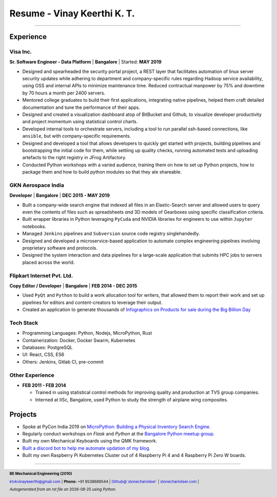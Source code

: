 ==================================
Resume - Vinay Keerthi K. T.
==================================

.. |date| date::

.. footer::

    **BE Mechanical Engineering (2010)**

    |mail| `ktvkvinaykeerthi@gmail.com <mailto:ktvkvinaykeerthi@gmail.com>`_ |
    **Phone:** +91 9538689544 |
    |github| `Github@\`stonecharioteer\` <https://github.com/stonecharioteer>`_ |
    |web| `stonecharioteer.com <https://stonecharioteer.com/>`_ |

    *Autogenerated from an rst file on* |date| *using Python.*

-----

------------
Experience
------------

************
Visa Inc.
************

**Sr. Software Engineer - Data Platform** | **Bangalore** | Started: **MAY 2019**

* Designed and spearheaded the security portal project, a REST layer that
  facilitates automation of linux server security updates while adhering to
  department and company-specific rules regarding Hadoop service availability,
  using OSS and internal APIs to minimize maintenance time. Reduced contractual
  manpower by 75% and downtime by 70 hours a month per 2400 servers.
* Mentored college graduates to build their first applications, integrating
  native pipelines, helped them craft detailed documentation and tune the performance
  of their apps.
* Designed and created a visualization dashboard atop of BitBucket and Github,
  to visualize developer productivity and project momentum using statistical control charts.
* Developed internal tools to orchestrate servers, including a tool to run
  parallel ssh-based connections, like ``ansible``, but with company-specific requirements.
* Designed and developed a tool that allows developers to quickly get started with
  projects, building pipelines and bootstrapping the initial code for them, while
  settiing up quality checks, running automated tests and uploading artefacts to
  the right registry in JFrog Artifactory.
* Conducted Python workshops with a varied audience, training them on how to set up
  Python projects, how to package them and how to build python modules so that they ate
  shareable.

**************************
GKN Aerospace India
**************************

**Developer** | **Bangalore** | **DEC 2015 - MAY 2019**

* Built a company-wide search engine that indexed all files in an Elastic-Search
  server and allowed users to query even the contents of files such as spreadsheets
  *and* 3D models of Gearboxes using specific classification criteria.
* Built wrapper libraries in Python leveraging ``PyCuda`` and NVIDIA libraries
  for engineers to use within ``Jupyter`` notebooks.
* Managed ``Jenkins`` pipelines and ``Subversion`` source code registry singlehandedly.
* Designed and developed a microservice-based application to automate complex
  engineering pipelines involving proprietary software and protocols.
* Designed the system interaction and data pipelines for a large-scale
  application that submits HPC jobs to servers placed across the world.

************************************
Flipkart Internet Pvt. Ltd.
************************************

**Copy Editor / Developer** | **Bangalore** | **FEB 2014 - DEC 2015**

* Used ``PyQt`` and ``Python`` to build a work allocation tool for writers,
  that allowed them to report their work and set up pipelines for editors
  and content-creators to leverage their output.
* Created an application to generate thousands of
  |web| `Infographics on Products for sale during the Big Billion Day <https://stonecharioteer.com/2018/10/28/leonardo.html>`_

.. .. raw:: pdf

..   PageBreak

***************
Tech Stack
***************
* Programming Languages: Python, Nodejs, MicroPython, Rust
* Containerization: Docker, Docker Swarm, Kubernetes
* Databases: PostgreSQL
* UI: React, CSS, ES6
* Others: Jenkins, Gitlab CI, pre-commit

**********************
Other Experience
**********************

* **FEB 2011 - FEB 2014**

  * Trained in using statistical control methods for improving quality and production
    at TVS group companies.
  * Interned at IISc, Bangalore, used Python to study the strength of airplane wing composites.

----------
Projects
----------

* Spoke at PyCon India 2019 on `MicroPython: Building a Physical Inventory Search Engine. <https://stonecharioteer.com/2019/10/12/pycon.html>`_
* Regularly conduct workshops on `Flask` and `Python` at the `Bangalore Python meetup group. <https://stonecharioteer.com/2020/05/23/flask-workshop.html>`_
* Built my own Mechanical Keyboards using the QMK framework.
* `Built a discord bot to help me automate updation of my blog. <https://stonecharioteer.com/sarathi.html>`_
* Built my own Raspberry Pi Kubernetes Cluster out of 4 Raspberry Pi 4 and 4 Raspberry Pi Zero W boards.


-----

.. |github| image:: GitHub-Mark.png
    :height: 48px

.. |web| image:: grid-world.png
    :height: 32px

.. |medium| image:: medium.png
    :height: 32px

.. |mail| image:: mail.png
    :height: 48px
